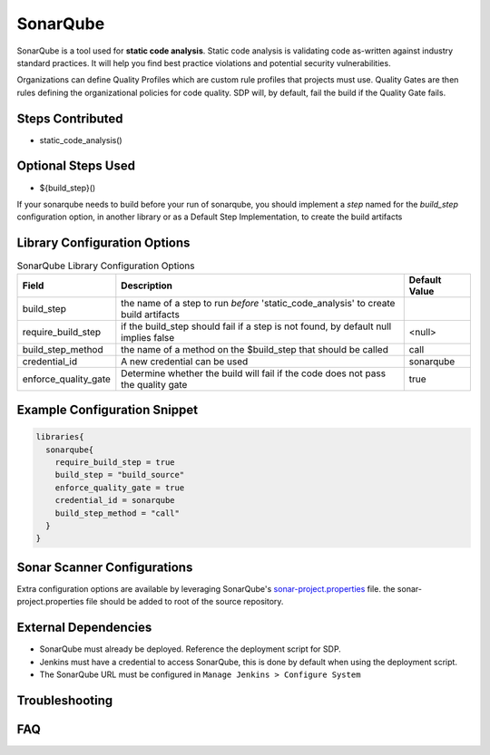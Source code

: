 .. _SonarQube Library: 
---------
SonarQube
---------

SonarQube is a tool used for **static code analysis**. Static code analysis is validating code as-written against
industry standard practices.  It will help you find best practice violations and potential security vulnerabilities.

Organizations can define Quality Profiles which are custom rule profiles that projects must use.  Quality Gates are then
rules defining the organizational policies for code quality. SDP will, by default, fail the build if the Quality Gate fails.

Steps Contributed
=================
* static_code_analysis()

Optional Steps Used
=================
* ${build_step}()

If your sonarqube needs to build before your run of sonarqube,
you should implement a *step* named for the `build_step` configuration option, in another library or as a Default Step Implementation, to create the build artifacts


Library Configuration Options
=============================


.. csv-table::  SonarQube Library Configuration Options
   :header: "Field", "Description", "Default Value"

   "build_step", "the name of a step to run *before* 'static_code_analysis' to create build artifacts", ""
   "require_build_step", "if the build_step should fail if a step is not found, by default null implies false", "<null>"
   "build_step_method", "the name of a method on the $build_step that should be called", "call"
   "credential_id", "A new credential can be used", "sonarqube"
   "enforce_quality_gate", "Determine whether the build will fail if the code does not pass the quality gate", "true"


Example Configuration Snippet
=============================

.. code:: groovy

   libraries{
     sonarqube{
       require_build_step = true
       build_step = "build_source"
       enforce_quality_gate = true
       credential_id = sonarqube
       build_step_method = "call"
     }
   }

Sonar Scanner Configurations
============================

Extra configuration options are available by leveraging SonarQube's sonar-project.properties_ file.
the sonar-project.properties file should be added to root of the source repository.

.. _sonar-project.properties: https://docs.sonarqube.org/display/SONAR/Analysis+Parameters

External Dependencies
=====================

* SonarQube must already be deployed. Reference the deployment script for SDP.
* Jenkins must have a credential to access SonarQube, this is done by default when using the deployment script.
* The SonarQube URL must be configured in ``Manage Jenkins > Configure System``

Troubleshooting
===============

FAQ
===
